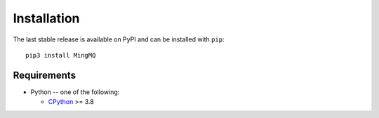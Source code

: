 Installation
===============

The last stable release is available on PyPI and can be installed with ``pip``::

    pip3 install MingMQ


Requirements
-------------

* Python -- one of the following:

  - CPython_ >= 3.8

.. _CPython: http://www.python.org/